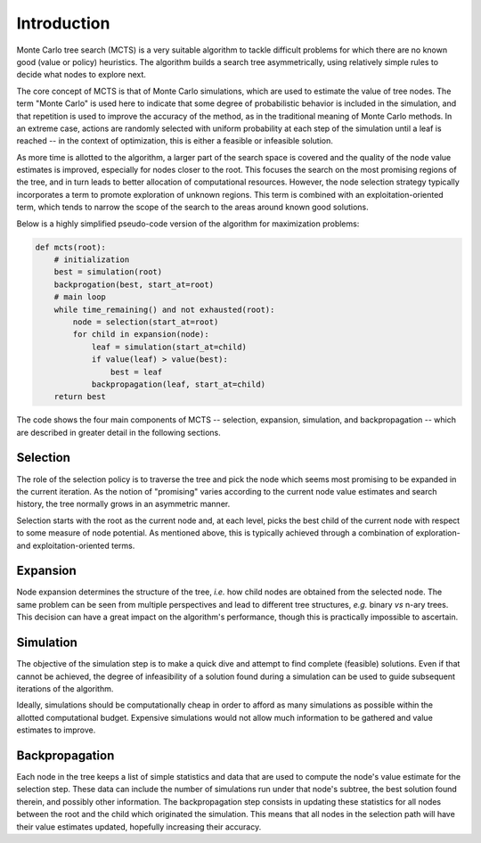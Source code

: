 Introduction
============

Monte Carlo tree search (MCTS) is a very suitable algorithm to tackle difficult problems for which there are no known good (value or policy) heuristics. The algorithm builds a search tree asymmetrically, using relatively simple rules to decide what nodes to explore next.

The core concept of MCTS is that of Monte Carlo simulations, which are used to estimate the value of tree nodes. The term "Monte Carlo" is used here to indicate that some degree of probabilistic behavior is included in the simulation, and that repetition is used to improve the accuracy of the method, as in the traditional meaning of Monte Carlo methods. In an extreme case, actions are randomly selected with uniform probability at each step of the simulation until a leaf is reached -- in the context of optimization, this is either a feasible or infeasible solution.

As more time is allotted to the algorithm, a larger part of the search space is covered and the quality of the node value estimates is improved, especially for nodes closer to the root. This focuses the search on the most promising regions of the tree, and in turn leads to better allocation of computational resources. However, the node selection strategy typically incorporates a term to promote exploration of unknown regions. This term is combined with an exploitation-oriented term, which tends to narrow the scope of the search to the areas around known good solutions.

Below is a highly simplified pseudo-code version of the algorithm for maximization problems:

.. code-block:: python

    def mcts(root):
        # initialization
        best = simulation(root)
        backprogation(best, start_at=root)
        # main loop
        while time_remaining() and not exhausted(root):
            node = selection(start_at=root)
            for child in expansion(node):
                leaf = simulation(start_at=child)
                if value(leaf) > value(best):
                    best = leaf
                backpropagation(leaf, start_at=child)
        return best

The code shows the four main components of MCTS -- selection, expansion, simulation, and backpropagation -- which are described in greater detail in the following sections.


Selection
---------

The role of the selection policy is to traverse the tree and pick the node which seems most promising to be expanded in the current iteration. As the notion of "promising" varies according to the current node value estimates and search history, the tree normally grows in an asymmetric manner.

Selection starts with the root as the current node and, at each level, picks the best child of the current node with respect to some measure of node potential. As mentioned above, this is typically achieved through a combination of exploration- and exploitation-oriented terms.


Expansion
---------

Node expansion determines the structure of the tree, *i.e.* how child nodes are obtained from the selected node. The same problem can be seen from multiple perspectives and lead to different tree structures, *e.g.* binary *vs* n-ary trees. This decision can have a great impact on the algorithm's performance, though this is practically impossible to ascertain.


Simulation
----------

The objective of the simulation step is to make a quick dive and attempt to find complete (feasible) solutions. Even if that cannot be achieved, the degree of infeasibility of a solution found during a simulation can be used to guide subsequent iterations of the algorithm.

Ideally, simulations should be computationally cheap in order to afford as many simulations as possible within the allotted computational budget. Expensive simulations would not allow much information to be gathered and value estimates to improve.


Backpropagation
---------------

Each node in the tree keeps a list of simple statistics and data that are used to compute the node's value estimate for the selection step. These data can include the number of simulations run under that node's subtree, the best solution found therein, and possibly other information. The backpropagation step consists in updating these statistics for all nodes between the root and the child which originated the simulation. This means that all nodes in the selection path will have their value estimates updated, hopefully increasing their accuracy.
